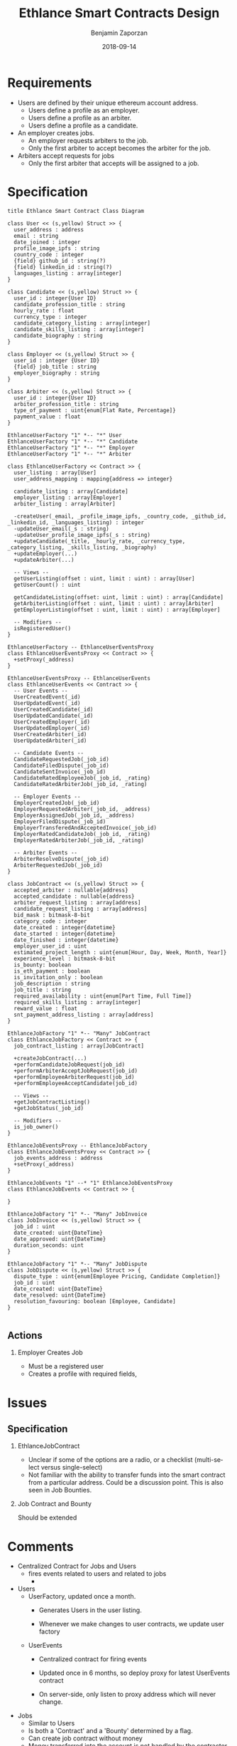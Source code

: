 #+TITLE: Ethlance Smart Contracts Design
#+AUTHOR: Benjamin Zaporzan
#+DATE: 2018-09-14
#+EMAIL: benzaporzan@gmail.com
#+LANGUAGE: en
#+OPTIONS: H:2 num:t toc:t \n:nil ::t |:t ^:t f:t tex:t

* Requirements
  - Users are defined by their unique ethereum account address.
    - Users define a profile as an employer.
    - Users define a profile as an arbiter.
    - Users define a profile as a candidate.
  - An employer creates jobs.
    - An employer requests arbiters to the job.
    - Only the first arbiter to accept becomes the arbiter for the job.
  - Arbiters accept requests for jobs
    - Only the first arbiter that accepts will be assigned to a job.

* Specification

  #+BEGIN_SRC plantuml :file class_diagram.png
  title Ethlance Smart Contract Class Diagram

  class User << (s,yellow) Struct >> {
    user_address : address
    email : string
    date_joined : integer
    profile_image_ipfs : string
    country_code : integer
    {field} github_id : string(?)
    {field} linkedin_id : string(?)
    languages_listing : array[integer]
  }

  class Candidate << (s,yellow) Struct >> {
    user_id : integer{User ID}
    candidate_profession_title : string
    hourly_rate : float
    currency_type : integer
    candidate_category_listing : array[integer]
    candidate_skills_listing : array[integer]
    candidate_biography : string
  }

  class Employer << (s,yellow) Struct >> {
    user_id : integer {User ID}
    {field} job_title : string
    employer_biography : string
  }

  class Arbiter << (s,yellow) Struct >> {
    user_id : integer{User ID}
    arbiter_profession_title : string
    type_of_payment : uint{enum[Flat Rate, Percentage]}
    payment_value : float
  }

  EthlanceUserFactory "1" *-- "*" User
  EthlanceUserFactory "1" *-- "*" Candidate
  EthlanceUserFactory "1" *-- "*" Employer
  EthlanceUserFactory "1" *-- "*" Arbiter

  class EthlanceUserFactory << Contract >> {
    user_listing : array[User]
    user_address_mapping : mapping{address => integer}

    candidate_listing : array[Candidate]
    employer_listing : array[Employer]
    arbiter_listing : array[Arbiter]

    -createUser(_email, _profile_image_ipfs, _country_code, _github_id, _linkedin_id, _languages_listing) : integer
    -updateUser_email(_s : string)
    -updateUser_profile_image_ipfs(_s : string)
    +updateCandidate(_title, _hourly_rate, _currency_type, _category_listing, _skills_listing, _biography)
    +updateEmployer(...)
    +updateArbiter(...)

    -- Views --
    getUserListing(offset : uint, limit : uint) : array[User]
    getUserCount() : uint

    getCandidateListing(offset: uint, limit : uint) : array[Candidate]
    getArbiterListing(offset : uint, limit : uint) : array[Arbiter]
    getEmployerListing(offset : uint, limit : uint) : array[Employer]

    -- Modifiers --
    isRegisteredUser()
  }

  EthlanceUserFactory -- EthlanceUserEventsProxy
  class EthlanceUserEventsProxy << Contract >> {
    +setProxy(_address)
  }

  EthlanceUserEventsProxy -- EthlanceUserEvents
  class EthlanceUserEvents << Contract >> {
    -- User Events --
    UserCreatedEvent(_id)
    UserUpdatedEvent(_id)
    UserCreatedCandidate(_id)
    UserUpdatedCandidate(_id)
    UserCreatedEmployer(_id)
    UserUpdatedEmployer(_id)
    UserCreatedArbiter(_id)
    UserUpdatedArbiter(_id)

    -- Candidate Events --
    CandidateRequestedJob(_job_id)
    CandidateFiledDispute(_job_id)
    CandidateSentInvoice(_job_id)
    CandidateRatedEmployeeJob(_job_id, _rating)
    CandidateRatedArbiterJob(_job_id, _rating)

    -- Employer Events --
    EmployerCreatedJob(_job_id)
    EmployerRequestedArbiter(_job_id, _address)
    EmployerAssignedJob(_job_id, _address)
    EmployerFiledDispute(_job_id)
    EmployerTransferedAndAcceptedInvoice(_job_id)
    EmployerRatedCandidateJob(_job_id, _rating)
    EmployerRatedArbiterJob(_job_id, _rating)

    -- Arbiter Events --
    ArbiterResolveDispute(_job_id)
    ArbiterRequestedJob(_job_id)
  }

  class JobContract << (s,yellow) Struct >> {
    accepted_arbiter : nullable{address}
    accepted_candidate : nullable{address}
    arbiter_request_listing : array[address]
    candidate_request_listing : array[address]
    bid_mask : bitmask-8-bit
    category_code : integer
    date_created : integer{datetime}
    date_started : integer{datetime}
    date_finished : integer{datetime}
    employer_user_id : uint
    estimated_project_length : uint{enum[Hour, Day, Week, Month, Year]}
    experience_level : bitmask-8-bit
    is_bounty: boolean
    is_eth_payment : boolean
    is_invitation_only : boolean
    job_description : string
    job_title : string
    required_availability : uint{enum[Part Time, Full Time]}
    required_skills_listing : array[integer]
    reward_value : float
    snt_payment_address_listing : array[address]
  }

  EthlanceJobFactory "1" *-- "Many" JobContract
  class EthlanceJobFactory << Contract >> {
    job_contract_listing : array[JobContract]

    +createJobContract(...)
    +performCandidateJobRequest(job_id)
    +performArbiterAcceptJobRequest(job_id)
    +performEmployeeArbiterRequest(job_id)
    +performEmployeeAcceptCandidate(job_id)

    -- Views --
    +getJobContractListing()
    +getJobStatus(_job_id)

    -- Modifiers --
    is_job_owner()
  }

  EthlanceJobEventsProxy -- EthlanceJobFactory
  class EthlanceJobEventsProxy << Contract >> {
    job_events_address : address
    +setProxy(_address)
  }

  EthlanceJobEvents "1" --* "1" EthlanceJobEventsProxy
  class EthlanceJobEvents << Contract >> {
    
  }

  EthlanceJobFactory "1" *-- "Many" JobInvoice
  class JobInvoice << (s,yellow) Struct >> {
    job_id : uint
    date_created: uint{DateTime}
    date_approved: uint{DateTime}
    duration_seconds: uint
  }

  EthlanceJobFactory "1" *-- "Many" JobDispute
  class JobDispute << (s,yellow) Struct >> {
    dispute_type : uint{enum[Employee Pricing, Candidate Completion]}
    job_id : uint
    date_created: uint{DateTime}
    date_resolved: uint{DateTime}
    resolution_favouring: boolean [Employee, Candidate]
  }

  #+END_SRC

  #+RESULTS:
  [[file:class_diagram.png]]

** Actions
*** Employer Creates Job
    - Must be a registered user
    - Creates a profile with required fields, 

* Issues
** Specification

*** EthlanceJobContract
    - Unclear if some of the options are a radio, or a checklist
      (multi-select versus single-select)
    - Not familiar with the ability to transfer funds into the smart
      contract from a particular address. Could be a discussion
      point. This is also seen in Job Bounties.

*** Job Contract and Bounty
    Should be extended

* Comments
  - Centralized Contract for Jobs and Users
    - fires events related to users and related to jobs
      - 

  - Users
    - UserFactory, updated once a month.
      - Generates Users in the user listing.

      - Whenever we make changes to user contracts, we update user
        factory

    - UserEvents
      - Centralized contract for firing events

      - Updated once in 6 months, so deploy proxy for latest
        UserEvents contract

      - On server-side, only listen to proxy address which will never
        change.

  - Jobs
    - Similar to Users
    - Is both a 'Contract' and a 'Bounty' determined by a flag.
    - Can create job contract without money
    - Money transferred into the account is not handled by the
      contractor anymore, and instead is handled by the arbiter.
    - Can send money to address for job, which increases the incentive
      to take the job.
    - Bounty involves getting the reward for finishing work.
      - Invoice is created on applying for the job.
    - Contract involves getting money for invoicing.

  - Arbiters
    - as long as everything goes fine, arbiters shouldn't be doing
      anything.
    - either the employer or the consultant can call for a dispute.
    - when a bounty is submitted, the employer can raise a dispute
      suggesting that the bounty had not been finished.
    - Edge Case: what if arbiter doesn't show up?
      - countdown timer for like a week, then reassign arbiter.

  - How to handle currency?
    - Applies for $30/hr
      - works for 10 hours
      - converts to ether automatically based on current market-value
      - candidate could raise disputes on conversions to be handled by
        the arbiter.
      - raise disputes on price.


  - Disputes
    - disputes on price.
    - incorrect currency conversion.
    - work has not been finished.

* Programming Tasks
  - Fix class diagram

  - Create ethlance branch called 'newlance'.
    - Focus on server-side.
    - Use leiningen system that we've been following. Too many issues
      with figwheel.main as it stands.

  - Get to the same point as the RecipeBounty example project.
    - Smart contracts deployed
    - Look at [[https://github.com/district0x/tcrfactory][tcrfactory]]
      - generator.cljs
      - deployer.cljs

  - SemanticUI
    - Don't worry about it right now.
